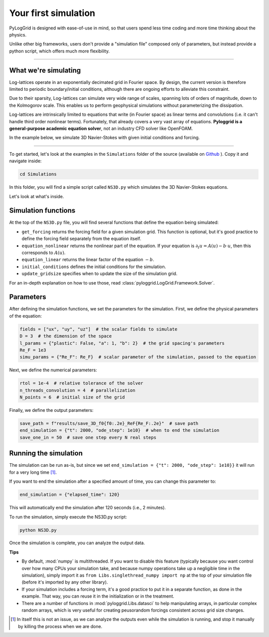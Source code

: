 *********************
Your first simulation
*********************

PyLogGrid is designed with ease-of-use in mind, so that users spend less time coding and more time thinking about the physics.

Unlike other big frameworks, users don't provide a "simulation file" composed only of parameters, but instead provide a python script, which offers much more flexibility.

-------------------

What we're simulating
#####################

Log-lattices operate in an exponentially decimated grid in Fourier space. By design, the current version is therefore limited to periodic boundary/initial conditions, although there are ongoing efforts to alleviate this constraint.

Due to their sparsity, Log-lattices can simulate very wide range of scales, spanning lots of orders of magnitude, down to the Kolmogorov scale. This enables us to perform geophysical simulations without parameterizing the dissipation.

Log-lattices are intrinsically limited to equations that write (in Fourier space) as linear terms and convolutions (i.e. it can't handle third order nonlinear terms). Fortunately, that already covers a very vast array of equations. **Pyloggrid is a general-purpose academic equation solver**, not an industry CFD solver like OpenFOAM.

In the example below, we simulate 3D Navier-Stokes with given initial conditions and forcing.

----

To get started, let's look at the examples in the ``Simulations`` folder of the source (available on `Github <https://github.com/hippalectryon-0/pyloggrid/tree/main/log-grid>`_ ). Copy it and navigate inside:

.. code-block:: bash

   cd Simulations

In this folder, you will find a simple script called ``NS3D.py`` which simulates the 3D Navier-Stokes equations.

Let's look at what's inside.

Simulation functions
####################

At the top of the ``NS3D.py`` file, you will find several functions that define the equation being simulated:

* ``get_forcing`` returns the forcing field for a given simulation grid. This function is optional, but it's good practice to define the forcing field separately from the equation itself.
* ``equation_nonlinear`` returns the nonlinear part of the equation. If your equation is :math:`\partial_t u=A(u)−b\cdot u`, then this corresponds to :math:`A(u)`.
* ``equation_linear`` returns the linear factor of the equation :math:`−b`.
* ``initial_conditions`` defines the initial conditions for the simulation.
* ``update_gridsize`` specifies when to update the size of the simulation grid.

For an in-depth explanation on how to use those, read :class:`pyloggrid.LogGrid.Framework.Solver`.

Parameters
##########

After defining the simulation functions, we set the parameters for the simulation. First, we define the physical parameters of the equation:

.. code-block:: python

    fields = ["ux", "uy", "uz"]  # the scalar fields to simulate
    D = 3  # the dimension of the space
    l_params = {"plastic": False, "a": 1, "b": 2}  # the grid spacing's parameters
    Re_F = 1e3
    simu_params = {"Re_F": Re_F}  # scalar parameter of the simulation, passed to the equation

Next, we define the numerical parameters:

.. code-block:: python

    rtol = 1e-4  # relative tolerance of the solver
    n_threads_convolution = 4  # parallelization
    N_points = 6  # initial size of the grid

Finally, we define the output parameters:

.. code-block:: python

    save_path = f"results/save_3D_f0{f0:.2e}_ReF{Re_F:.2e}"  # save path
    end_simulation = {"t": 2000, "ode_step": 1e10}  # when to end the simulation
    save_one_in = 50  # save one step every N real steps

Running the simulation
######################

The simulation can be run as-is, but since we set ``end_simulation = {"t": 2000, "ode_step": 1e10}}`` it will run for a very long time [1]_.

If you want to end the simulation after a specified amount of time, you can change this parameter to:

.. code-block:: python

    end_simulation = {"elapsed_time": 120}

This will automatically end the simulation after 120 seconds (i.e., 2 minutes).

To run the simulation, simply execute the NS3D.py script:

.. code-block:: python

    python NS3D.py

Once the simulation is complete, you can analyze the output data.


**Tips**

* By default, :mod:`numpy` is multithreaded. If you want to disable this feature (typically because you want control over how many CPUs your simulation take, and because numpy operations take up a negligible time in the simulation), simply import it as ``from Libs.singlethread_numpy import np`` at the top of your simulation file (before it's imported by any other library).
* If your simulation includes a forcing term, it's a good practice to put it in a separate function, as done in the example. That way, you can reuse it in the initialization or in the treatment.
* There are a number of functions in :mod:`pyloggrid.Libs.datasci` to help manipulating arrays, in particular complex random arrays, which is very useful for creating peusorandom forcings consistent across grid size changes.

.. [1] In itself this is not an issue, as we can analyze the outputs even while the simulation is running, and stop it manually by killing the process when we are done.
